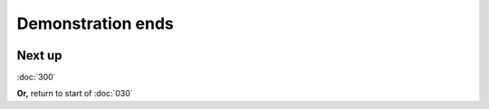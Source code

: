 ==================
Demonstration ends
==================

.. image :: ../images/041.png

Next up
-------

:doc:`300`

**Or,** return to start of :doc:`030`
